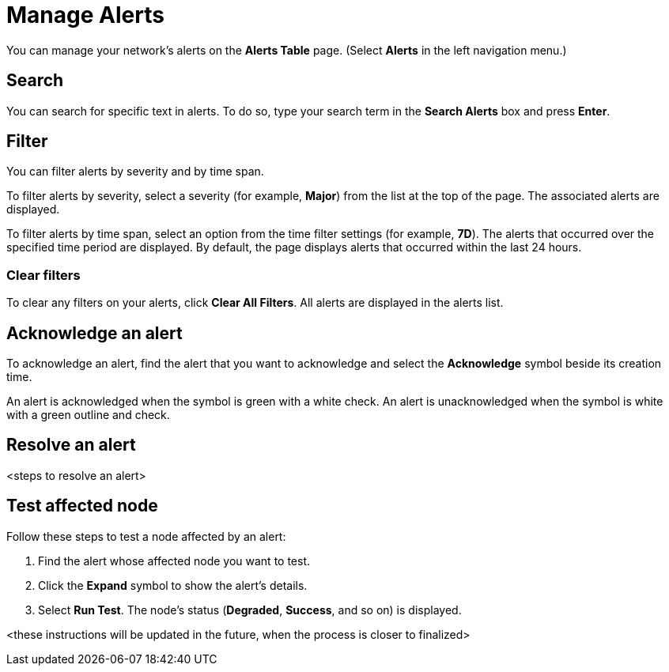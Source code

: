 
= Manage Alerts
:description: Learn how to search, filter, acknowledge, and resolve alerts, and how to test nodes affected by alerts.

You can manage your network's alerts on the *Alerts Table* page.
(Select **Alerts** in the left navigation menu.)

== Search

You can search for specific text in alerts.
To do so, type your search term in the *Search Alerts* box and press *Enter*.

== Filter

You can filter alerts by severity and by time span.

To filter alerts by severity, select a severity (for example, *Major*) from the list at the top of the page.
The associated alerts are displayed.

To filter alerts by time span, select an option from the time filter settings (for example, *7D*).
The alerts that occurred over the specified time period are displayed.
By default, the page displays alerts that occurred within the last 24 hours.

=== Clear filters

To clear any filters on your alerts, click *Clear All Filters*.
All alerts are displayed in the alerts list.

== Acknowledge an alert

To acknowledge an alert, find the alert that you want to acknowledge and select the *Acknowledge* symbol beside its creation time.

An alert is acknowledged when the symbol is green with a white check.
An alert is unacknowledged when the symbol is white with a green outline and check.

== Resolve an alert

<steps to resolve an alert>

== Test affected node

Follow these steps to test a node affected by an alert:

. Find the alert whose affected node you want to test.
. Click the *Expand* symbol to show the alert's details.
. Select *Run Test*.
The node's status (*Degraded*, *Success*, and so on) is displayed.

<these instructions will be updated in the future, when the process is closer to finalized>